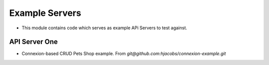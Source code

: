 Example Servers
~~~~~~~~~~~~~~~~~~~~~~

- This module contains code which serves as example APi Servers to test against.


API Server One
================

- Connexion-based CRUD Pets Shop example. From `git@github.com:hjacobs/connexion-example.git`